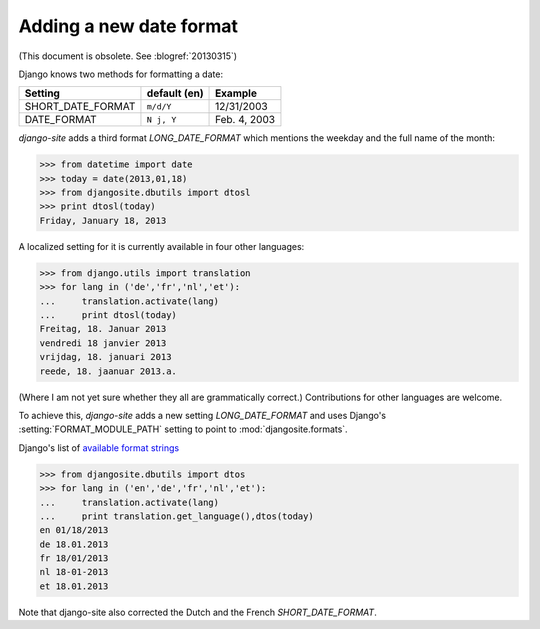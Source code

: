 Adding a new date format
========================

(This document is obsolete. See :blogref:`20130315`)

Django knows two methods for formatting a date:

================== ============ ==============
Setting            default (en) Example
================== ============ ==============
SHORT_DATE_FORMAT  ``m/d/Y``    12/31/2003
DATE_FORMAT        ``N j, Y``   Feb. 4, 2003
================== ============ ==============

`django-site` adds a third format `LONG_DATE_FORMAT` which mentions the 
weekday and the full name of the month:

>>> from datetime import date
>>> today = date(2013,01,18)
>>> from djangosite.dbutils import dtosl
>>> print dtosl(today)
Friday, January 18, 2013

A localized setting for it is currently available in four 
other languages:

>>> from django.utils import translation 
>>> for lang in ('de','fr','nl','et'):
...     translation.activate(lang)
...     print dtosl(today)
Freitag, 18. Januar 2013
vendredi 18 janvier 2013
vrijdag, 18. januari 2013
reede, 18. jaanuar 2013.a.

(Where I am not yet sure whether they all are grammatically correct.)
Contributions for other languages are welcome.

To achieve this, `django-site` adds a new 
setting `LONG_DATE_FORMAT` and uses Django's 
:setting:`FORMAT_MODULE_PATH` setting to point to 
:mod:`djangosite.formats`.

Django's list of 
`available format strings
<https://docs.djangoproject.com/en/dev/ref/templates/builtins/#std:templatefilter-date>`__



>>> from djangosite.dbutils import dtos
>>> for lang in ('en','de','fr','nl','et'):
...     translation.activate(lang)
...     print translation.get_language(),dtos(today)
en 01/18/2013
de 18.01.2013
fr 18/01/2013
nl 18-01-2013
et 18.01.2013

Note that django-site also corrected the Dutch and the French `SHORT_DATE_FORMAT`.


